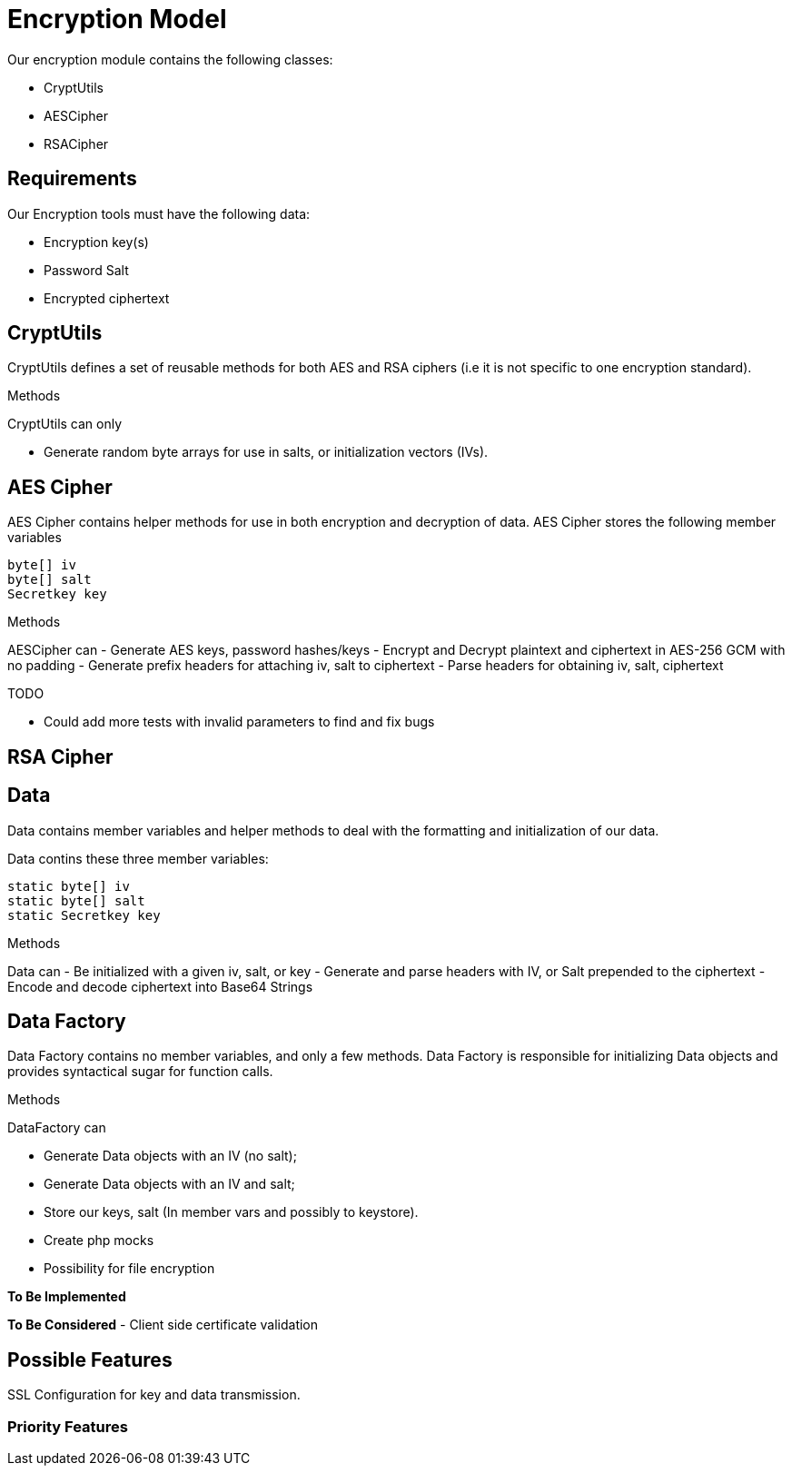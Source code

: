 = Encryption Model

Our encryption module contains the following classes:

- CryptUtils
- AESCipher 
- RSACipher

== Requirements
Our Encryption tools must have the following data:

- Encryption key(s)
- Password Salt
- Encrypted ciphertext 

== CryptUtils
CryptUtils defines a set of reusable methods for both AES and RSA ciphers (i.e it is not specific to one encryption standard).

.Methods
CryptUtils can only

- Generate random byte arrays for use in salts, or initialization vectors (IVs).


== AES Cipher
AES Cipher contains helper methods for use in both encryption and decryption of data. 
AES Cipher stores the following member variables

[source, java]
----
byte[] iv
byte[] salt
Secretkey key
----

.Methods
AESCipher can 
- Generate AES keys, password hashes/keys 
- Encrypt and Decrypt plaintext and ciphertext in AES-256 GCM with no padding
- Generate prefix headers for attaching iv, salt to ciphertext
- Parse headers for obtaining iv, salt, ciphertext

.TODO
- Could add more tests with invalid parameters to find and fix bugs

== RSA Cipher


== Data
Data contains member variables and helper methods to deal with the formatting and initialization of our data.

Data contins these three member variables:

[source, java]
----
static byte[] iv 
static byte[] salt
static Secretkey key
----

.Methods
Data can 
- Be initialized with a given iv, salt, or key
- Generate and parse headers with IV, or Salt prepended to the ciphertext 
- Encode and decode ciphertext into Base64 Strings

== Data Factory
Data Factory contains no member variables, and only a few methods. 
Data Factory is responsible for initializing Data objects and provides syntactical sugar for function calls.

.Methods
DataFactory can

- Generate Data objects with an IV (no salt);
- Generate Data objects with an IV and salt;



- Store our keys, salt (In member vars and possibly to keystore). +
- Create php mocks
- Possibility for file encryption

*To Be Implemented*

*To Be Considered*
- Client side certificate validation 

== Possible Features
SSL Configuration for key and data transmission.

=== Priority Features
